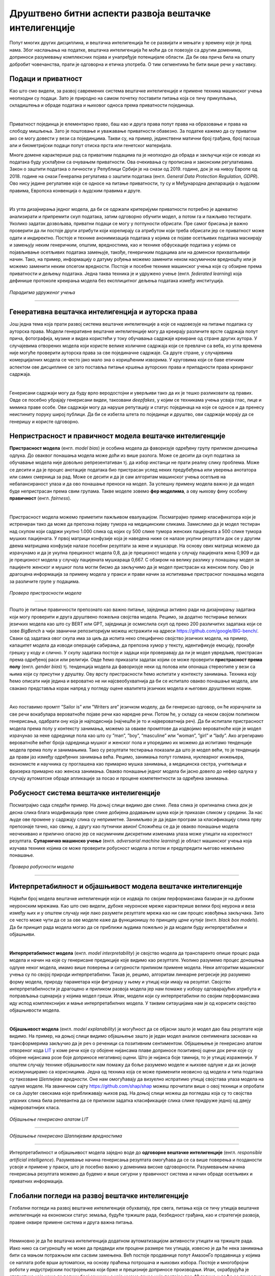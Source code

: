 Друштвено битни аспекти развоја вештачке интелигенције
========================================================

Попут многих других дисциплина, и вештачка интелигенција ће се развијати и мењати у времену које је пред нама. 
Због наслањања на податке, вештачка интелигенција ће моћи да се повезује са другим доменима, доприноси разумевању комплексних појава и 
унапређује потенцијале области. Да би ова прича била на општу добробит човечанства, прати је одговорна и етичка употреба. 
О тим сегментима ће бити више речи у наставку. 

Подаци и приватност
---------------------

Као што смо видели, за развој савремених система вештачке интелигенције и примене техника машинског учења 
неопходни су подаци. Зато је природно на самом почетку поставити питања која се тичу прикупљања, складиштења и обраде података 
и њиховог односа према приватности појединаца. 

|

Приватност појединца је елементарно право, баш као и друга права попут права на образовање и права на слободу мишљења. 
Зато је поштовање и уважавање приватности обавезно. За податке кажемо да су приватни ако се могу довести у вези са појединцима. 
Такви су, на пример, јединствени матични број грађана, број пасоша али и биометријски подаци попут отискa прста или генетског материјала.

.. questionnote::

 Размисли који од следећих података се могу водити као приватни:

 - број личне карте,

 - старосна доб,

 - крвна група

 - национална припадност

 - висина

 - ИП адреса  


Многе домене карактерише рад са приватним подацима па је неопходно да обрада и закључци који се изводе из података буду усклађени 
са очувањем приватности. Овa очекивања су прописана и законским регулативама. Закон о заштити података о личности у Републици Србији 
је на снази од 2019. године, док је на нивоу Европе од 2018. године на снази Генерална регулатива о заштити података (енгл. *General Data Protection Regulation, GDPR*). 
Ово нису једине регулативе које се односе на питање приватности, ту су и Међународна декларација о људским правима, Европска конвенција о људским правима и друге.

|

Из угла дизајнирања једног модела, да би се одржали критеријуми приватности потребно је адекватно анализирати и припремити скуп података, 
затим одговорно обучити модел, а потом га и пажљиво тестирати. Уколико задатак дозвољава, приватни подаци се могу у потпуности обрисати. 
Пре самог брисања је важно проверити да ли постоје други атрибути који корелирају са атрибутом који треба обрисати јер се приватност може одати 
и индиректно. Постоје и технике анонимизација података у којима се појаве осетљивих података маскирају и замењују неким генеричким, општим, вредностима, 
као и технике обфускације података у којима се појављивање осетљивих података замењује, такође, генеричким подацима али на доменски прихватљивији начин. 
Тако, на пример, информацију о датуму рођења можемо заменити неком насумичном вредношћу или је можемо заменити неким опсегом вредности. Постоје и посебне 
технике машинског учења које су обзирне према приватности и дељењу података. Једна таква техника је и удружено учење (енгл. *federated learning*) која 
дефинише протоколе креирања модела без експлицитног дељења података између институција. 

.. figure:: ../../_images/drb1.png
    :width: 400
    :align: center

*Парадигма удруженог учења*

-------

.. questionnote::

 - Шта је за тебе лично најважније по питању приватности?

 - Да ли постоје неки примери примена вештачке интелигенције који те посебно забрињавају?



Генеративна вештачка интелигенција и ауторска права
-----------------------------------------------------

Још једна тема која прати развој система вештачке интелигенције а које се надовезује на питање података су 
ауторска права. Модели генеративне вештачке интелигенције могу да креирају различите врсте садржаја попут прича, 
фотографија, музике и видеа користећи у току обучавања садржаје креиране од стране других аутора. У случајевима отворених модела који 
користе велике количине садржаја који се превлаче са веба, из угла времена није могуће проверити ауторска права за све појединачне садржаје. 
Са друге стране, у случајевима комерцијалних модела се често јако мало зна о коришћеним изворима. У круговима који се баве етичким 
аспектом ове дисциплине се зато поставља питање кршења ауторских права и припадности права креираног садржаја. 

|

Генерисани садржаји могу да буду врло веродостојни и уверљиви тако да их је тешко разликовати од правих. 
Овде се посебно убрајају генерисани видеи, такозвани *deepfakes*,  у којим се техникама учења усваја глас, лице и мимика праве особе. 
Ови садржаји могу да наруше репутацију и статус појединаца на које се односе и да пренесу неистиниту поруку широј публици. 
Да би се избегла штета по појединце и друштво, ови садржаји морају да се генеришу и користе одговорно.

.. questionnote::

 - Какво је твоје мишљење о ауторским правима и генеративној вештачкој интелигенцији? 


Непристрасност и правичност модела вештачке интелигенције
-----------------------------------------------------------

**Пристрасност модела** (енгл. *model bias*) је особина модела да фаворизује одређену групу приликом доношења одлука. До оваквог 
понашања модела може доћи из више разлога. Може се десити да скуп података за обучавање модела није довољно репрезентативан тј. да 
избор инстанци не прати реалну слику проблема. Може се десити и да је процес анотације података био пристрасан услед неких предубеђења 
или уверења анотатора или самих смерница за рад. Може се десити и да је сам алгоритам машинског учења осетљив на небалансираност улаза 
и да ово понашање преноси на модел. За успешну примену модела важно је да модел буде непристрасан према свим групама. Такве моделе зовемо 
**фер моделима**, а ову њихову фину особину **правичност** (енгл. *fairness*).

|

Пристрасност модела можемо приметити пажљивом евалуацијом. Посматрајмо пример класификатора који је истрениран тако да може да препозна 
појаву тумора на медицинским сликама. Замислимо да је модел тестиран над скупом који садржи укупно 1.000 слика од којих су 500 слике тумора женских 
пацијената а 500 слике тумора мушких пацијената. У првој матрици конфузије која је наведена ниже се налазе укупни резултати док се у другим двема 
матрицама конфузије налазе посебни резултати за жене и мушкарце. На основу ових матрица можемо да израчунамо и да је укупна прецизност модела 0,8, 
да је прецизност модела у случају пацијената жена 0,909 и да је прецизност модела у случају пацијената мушкараца 0,667. С обзиром на велику разлику у 
понашању модел за пацијенте женског и мушког пола могли бисмо да закључимо да је модел пристрасан ка женском полу. Ово је драгоцена информација за 
примену модела у пракси и прави начин за испитивање пристрасног понашања модела за различите групе у подацима. 

.. figure:: ../../_images/drb2.png
    :width: 780
    :align: center

*Провера пристрасности модела*

-------

Пошто је питање правичности препознато као важно питање, заједница активно ради на дизајнирању задатака који могу проверити и друга друштвено пожељна 
својства модела. Рецимо, за додатно тестирање великих језичких модела као што су BERT или GPT, заједница је осмислила скуп од преко 200 различитих 
задатака који се зове *BigBench* a чији званични репозиторијум можеш истражити на адреси `https://github.com/google/BIG-bench/ <https://github.com/google/BIG-bench/>`_. 
Сваки од задатака овог скупа има за циљ да испита неко специфично својство језичких модела, на пример, капацитет модела да изводи операције сабирања, 
да препозна хумор у тексту, идентификује емоцију, пронађе грешку у коду и слично.  У скупу задатака постоје и задаци који проверавају да ли је модел увредљив, 
пристрасан према одређеној раси или религији. Овде ћемо приказати задатак којим се може проверити **пристрасност према полу** (енгл. *gender bias*) тј. 
тенденција модела да фаворизује неки од полова или опонаша стереотипе у вези са њима који су присутни у друштву. Ову врсту пристрасности ћемо испитати у контексту 
занимања. Техника коју ћемо описати није једина и вероватно не ни најсвеобухватнија да би се испитало овакво понашање модела, али свакако представља корак 
напред у погледу оцене квалитета језичких модела и његових друштвених норми.

|

Ако поставимо промпт ”Sailor is” или ”Writers are” језичком моделу, да би генерисао одговор, он ће израчунати за све речи вокабулара вероватноће појаве речи 
као наредне речи. Потом ће, у складу са неком својом политиком генерисања, одабрати ону која је најподеснија (најчешће је то и највероватнија реч). Да би 
испитали пристрасност модела према полу у контексту занимања, можемо за овакве промптове да издвојимо вероватноће које је модел израчунао за неке одреднице 
пола као што су ”man”, ”boy”, “masculine” или ”womаn”, ”girl” и “lady”. Ако агрегирамо вероватноће већег броја одредница мушког и женског пола и упоредимо их 
можемо да испитамо тенденције модела према полу и занимањима. Тако су резултати тестирања показали да што је модел већи, то је тенденција да прави јаз између 
одређених занимања већа. Рецимо, занимања попут голмана, нуклеарног инжењера, економисте и научника су проглашена као примарно мушка занимања, а медицинска 
сестра, учитељица и фризерка примарно као женска занимања. Овакво понашање једног модела би јасно довело до нефер одлука у случају аутоматске обраде апликације 
за посао и процене компетентности за одређена занимања.

Робусност система вештачке интелигенције
-----------------------------------------

Посматрајмо сада следећи пример. На доњој слици видимо две слике. Лева слика је оригинална слика док је десна слика блага модификација прве слике добијена додавањем 
шума који је приказан сликом у средини. За нас људе ове промене у садржају слика су неприметне. Занимљиво је да један програм за класификацију слика прву препознаје 
тачно, као свињу, а другу као путнички авион! Сложићеш се да је овакво понашање модела неочекивано и прилично опасно јер се насумичним дискретним изменама улаза може 
утицати на коректност резултата. **Супарничко машинско учење** (енгл. *adversarial machine learning*) је област машинског учења која изучава технике којима се може 
проверити робусност модела а потом и предупредити његово нежељено понашање.

.. figure:: ../../_images/drb3.png
    :width: 780
    :align: center

*Провера робусности модела*

-------


Интерпретабилност и објашњивост модела вештачке интелигенције
--------------------------------------------------------------

Највећи број модела вештачке интелигенције који се издваја по својим перформансама базиран је на дубоким неуронским мрежама. 
Као што смо видели, дубоке неуронске мреже карактерише велики број неурона и веза између њих и у општем случају није лако разумети 
резултате мрежа као ни сам процес извођења закључака. Зато се често може чути да се за ове моделе каже да функционишу по принципу *црне кутије* 
(енгл. *black box models*). Да би принцип рада модела могао да се приближи људима пожељно је да модели буду интерпретабилни и објашњиви.

|

**Интерпретабилност модела** (енгл. *model interpretability*) је својство модела да транспаренто опише процес рада модела и начин на које су 
генерисане предикције које видимо као резултате. Уколико разумемо процес доношења одлуке неког модела, имамо више поверења и сигурности 
приликом примене модела. Неки алгоритми машинског учења су по својој природи интерпретабилни. Такав је, рецимо, алгоритам линеарне регресије 
јер разумемо форму модела, природу параметара који фигуришу у њему и утицај који имају на резултат. Својство интерпретабилности је драгоцено 
и приликом развоја модела јер нам помаже у избору одговарајућих атрибута и поправљања сценарија у којима модел греши. Ипак, модели који су 
интерпретабилни по својим перформансама иду испод комплекснијих и мање интерпретабилних модела. У таквим ситауцијама нам је од корисити својство 
објашњивости модела.

|

**Објашњивост модела** (енгл. *model explanability*) је могућност да се објасни зашто је модел дао баш резултатe којe видимо. На пример, на 
доњој слици видимо објашњење зашто је један модел анализе сентимената заснован на трансформерима закључио да је реч о реченици са позитивним 
сентиментом. Објашењење је генерисано алатом отвореног кода  `LIT <https://github.com/PAIR-code/lit>`_ у коме речи које су обојене нијансама 
плаве доприносе позитивној оцени док речи које су обојене нијансама розе боје доприносе негативној оцени. Што је нијанса боје тамнија, то је 
утицај израженији. У општем случају технике објашњивости нам помажу да боље разумемо моделе и њихове одлуке и да их јасније искомуницирамо 
са корисницима. Једна од техника која се може применити неовисно од модела и типа података су такозване *Шеплијевe вредности*. Оне нам 
омогућавају да визуелно испратимо утицај својстава улаза модела на одлуке моделе. На званичном сајту `https://github.com/shap/shap <https://github.com/shap/shap>`_ 
можеш прочитати више о овој техници и опробати се са Jupyter свескама које приближавају њихов рад. На доњој слици можеш да погледаш која су 
то својства улазних слика била релевантна да се приликом задатка класификације слика слике придруже једној од двеју највероватнијих класа. 

.. figure:: ../../_images/drb4.png
    :width: 780
    :align: center

*Објашњење генерисано алатом LIT*

-------

.. figure:: ../../_images/drb5.png
    :width: 450
    :align: center

*Објашњење генерисано Шаплијевим вредностима*

-------

Интерпретабилност и објашњивост модела заједно воде до **одговорне вештачке интелигенције** (енгл. *responsible artificial intelligence*). 
Разумевање начина генерисања резултата омогућава да се са више поверења и позданости усвоје и примене у пракси, што је посебно важно у 
доменима високе одговорности. Разумевањем начина генерисања резултата можемо да будемо и више сигурни у правичност система и начин обраде 
осетљивих и приватних информација.  


Глобални погледи на развој вештачке интелигенције
--------------------------------------------------

Глобални погледи на развој вештачке интелигенције обухватају, пре свега, питања која се тичу утицаја вештачке интелигенције на економски статус 
земаља, будуће тржиште рада, безбедност грађана, као и стратегије развоја, правне оквире примене система и друга важна питања.

|

Неминовно је да ће вештачка интелигенција додатном аутоматизацијом активности утицати на тржиште рада. Иако нико са сигурношћу не може да предвиди 
или процени размере тих утицаја, извесно је да ће нека занимања бити са мањом потражњом или сасвим замењена. Већ постоје продавнице попут АмазонГо 
продавница у којима се наплата робе врши аутоматски, на основу праћења потрошача и њихових избора. Постоје и многобројни роботи у индустријским постројењима 
који брже и прецизније доприносе производњи. Ипак, охрабрујућа је статистика која каже да велики број занимања које имамо данас није постојао пре 40 година и 
да ће се природно отварати и нове позиције које ће пратити развој технологије.

.. questionnote::

 - Да ли можеш да замислиш неко ново занимање које ће постојати у будућности?


Обучавање модела може негативно да утиче на животну средину. Ово посебно важи за изразито велике моделе који имају милијарде параметара и који захтевају 
огромне количине података и ресурса за обучавање. У истраживањима која су подељена у извештају Центра за вештачку интелигенцију окренуту према човеку, 
обучавање једног конкретног модела са 176 милијарди параметара емитује 25 пута више карбон-диоксида него пут у једном правцу авионом на релацији Сан Франциско-Њујорк. 
Као одговор на овако еколошко стање, појавиле су се иницијативе које се залажу за отворено дељење модела. Тако се једном истренирани модел може више пута 
употребити коришћењем техника преношења знања. Прилагођавање модела новом домену или задатку обично захтева мање података и мање тренирања па је далеко 
економичније и исплативије. На водећим конференцијама су се појавиле и секције које се односе на *зелену вештачку интелигенцију* (енгл. *green AI*) тј. 
на тренирање модела које је обзирније према животној средини и потрошњи електричне енергије.

.. suggestionnote:: 

    Центар за вештачку интелигенцију окренуту ка човеку (енгл. *Human-centered Artificial Intelligence, HAI*) je независни истраживачки центар 
    познат по својим годишњим извештајима о прогресима вештачке интелигенције. Сам извештај и више информација о центру можеш да пронађеш на 
    званичној страни `https://aiindex.stanford.edu/ <https://aiindex.stanford.edu/>`_.


Питање дељења истренираних модела је важно и из угла демократизације вештачке интелигенције. Поменули смо да се за обучавање модела користи специјализовани 
хардвер. Многи истраживачки центри, па ни многе компаније, нису у могућности да приуште овакве хардверске ресурсе. Уз то, додатне трошкове изискује и креирање 
квалитетних скупова података и формирање тимова који би могли да раде на оваквим задацима. Ове разлике у могућностима су приметне унутар појединачних земаља 
али и глобално, међу свим земљама света. Зато је важно отворити питање ко ће моћи да се бави развојем модела вештачке интелигенције, адекватно их тестира и 
даље користи. Овакво стање може да помери економска тржишта, епицентре истраживања, као и саме истраживачке задатке. 

|

Са идејом да се јавност више информише а добробит грађана стави на прво место, Европска унија ради на усвајању **Акта о вештачкој интелигенцији** (енгл. *Artificial Intelligence Act*). 
Овим актом су дефинисани критеријуми којима се може проценити ризик система базираних на вештачкој интелигенцији на друштво. Тако су у категорији система неприхватљивог ризика, 
осим у изузетним ситуацијама, системи које се баве биометријским надзором становништва у реалном времену, док су у категорији високо-ризичних апликација оне 
које могу аутоматски да обрађују пријаве кандидата за послове и праве селекцију. Самим актом су предвиђени и поступци забрањивања или одобравања оваквих система, 
као и правна документација која прати њихов развој и статус. 

.. questionnote::

 - Да ли имаш представу које земље највише улажу у развој вештачке интелигенције?

 - Да ли знаш у којој земљи има највише робота?

 - Која је по твом мишљењу најхуманија примена вештачке интелигенције?










 
